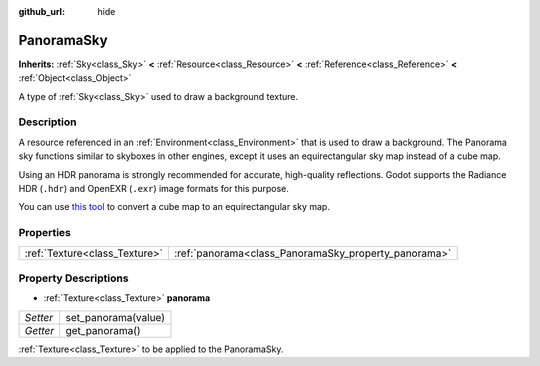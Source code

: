 :github_url: hide

.. DO NOT EDIT THIS FILE!!!
.. Generated automatically from Godot engine sources.
.. Generator: https://github.com/godotengine/godot/tree/3.5/doc/tools/make_rst.py.
.. XML source: https://github.com/godotengine/godot/tree/3.5/doc/classes/PanoramaSky.xml.

.. _class_PanoramaSky:

PanoramaSky
===========

**Inherits:** :ref:`Sky<class_Sky>` **<** :ref:`Resource<class_Resource>` **<** :ref:`Reference<class_Reference>` **<** :ref:`Object<class_Object>`

A type of :ref:`Sky<class_Sky>` used to draw a background texture.

Description
-----------

A resource referenced in an :ref:`Environment<class_Environment>` that is used to draw a background. The Panorama sky functions similar to skyboxes in other engines, except it uses an equirectangular sky map instead of a cube map.

Using an HDR panorama is strongly recommended for accurate, high-quality reflections. Godot supports the Radiance HDR (``.hdr``) and OpenEXR (``.exr``) image formats for this purpose.

You can use `this tool <https://danilw.github.io/GLSL-howto/cubemap_to_panorama_js/cubemap_to_panorama.html>`__ to convert a cube map to an equirectangular sky map.

Properties
----------

+-------------------------------+------------------------------------------------------+
| :ref:`Texture<class_Texture>` | :ref:`panorama<class_PanoramaSky_property_panorama>` |
+-------------------------------+------------------------------------------------------+

Property Descriptions
---------------------

.. _class_PanoramaSky_property_panorama:

- :ref:`Texture<class_Texture>` **panorama**

+----------+---------------------+
| *Setter* | set_panorama(value) |
+----------+---------------------+
| *Getter* | get_panorama()      |
+----------+---------------------+

:ref:`Texture<class_Texture>` to be applied to the PanoramaSky.

.. |virtual| replace:: :abbr:`virtual (This method should typically be overridden by the user to have any effect.)`
.. |const| replace:: :abbr:`const (This method has no side effects. It doesn't modify any of the instance's member variables.)`
.. |vararg| replace:: :abbr:`vararg (This method accepts any number of arguments after the ones described here.)`
